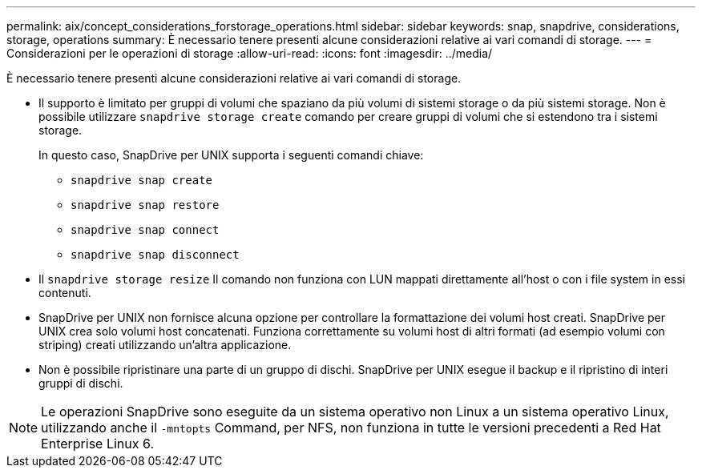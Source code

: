 ---
permalink: aix/concept_considerations_forstorage_operations.html 
sidebar: sidebar 
keywords: snap, snapdrive, considerations, storage, operations 
summary: È necessario tenere presenti alcune considerazioni relative ai vari comandi di storage. 
---
= Considerazioni per le operazioni di storage
:allow-uri-read: 
:icons: font
:imagesdir: ../media/


[role="lead"]
È necessario tenere presenti alcune considerazioni relative ai vari comandi di storage.

* Il supporto è limitato per gruppi di volumi che spaziano da più volumi di sistemi storage o da più sistemi storage. Non è possibile utilizzare `snapdrive storage create` comando per creare gruppi di volumi che si estendono tra i sistemi storage.
+
In questo caso, SnapDrive per UNIX supporta i seguenti comandi chiave:

+
** `snapdrive snap create`
** `snapdrive snap restore`
** `snapdrive snap connect`
** `snapdrive snap disconnect`


* Il `snapdrive storage resize` Il comando non funziona con LUN mappati direttamente all'host o con i file system in essi contenuti.
* SnapDrive per UNIX non fornisce alcuna opzione per controllare la formattazione dei volumi host creati. SnapDrive per UNIX crea solo volumi host concatenati. Funziona correttamente su volumi host di altri formati (ad esempio volumi con striping) creati utilizzando un'altra applicazione.
* Non è possibile ripristinare una parte di un gruppo di dischi. SnapDrive per UNIX esegue il backup e il ripristino di interi gruppi di dischi.



NOTE: Le operazioni SnapDrive sono eseguite da un sistema operativo non Linux a un sistema operativo Linux, utilizzando anche il `-mntopts` Command, per NFS, non funziona in tutte le versioni precedenti a Red Hat Enterprise Linux 6.
